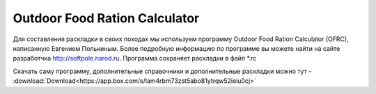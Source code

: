 .. index:: tourism, food, calculator, питание, раскладка

.. meta::
   :keywords: tourism, food, calculator, питание, раскладка

.. _ofrc:

Outdoor Food Ration Calculator
==============================

Для составления раскладки в своих походах мы используем программу Outdoor Food Ration Calculator (OFRC), написанную Евгением Полькиным.
Более подробную информацию по программе вы можете найти на сайте разработчка http://softpole.narod.ru.
Программа сохраняет раскладки в файл *.rc

.. image:: /images/ofrc.jpeg

Скачать саму программу, дополнительные справочники и дополнительные раскладки можно тут - :download:`Download<https://app.box.com/s/lam4rbm73zst5abo81ytrqw52ieiu0cj>`